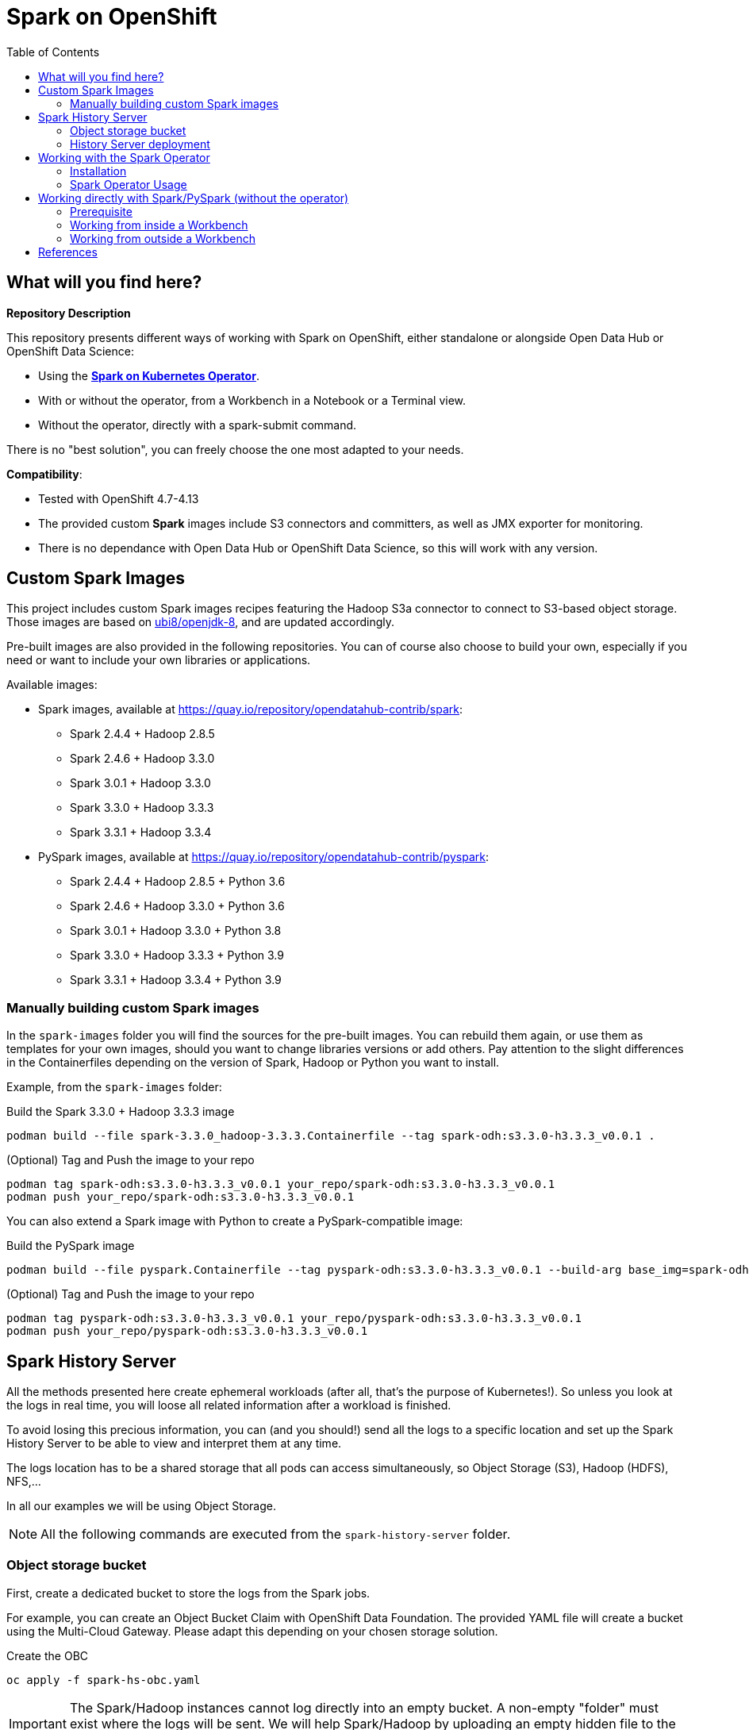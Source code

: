 = Spark on OpenShift
:toc:

== What will you find here?

*Repository Description*

This repository presents different ways of working with Spark on OpenShift, either standalone or alongside Open Data Hub or OpenShift Data Science:

- Using the https://github.com/GoogleCloudPlatform/spark-on-k8s-operator[*Spark on Kubernetes Operator*].
- With or without the operator, from a Workbench in a Notebook or a Terminal view.
- Without the operator, directly with a spark-submit command.

There is no "best solution", you can freely choose the one most adapted to your needs.

*Compatibility*:

- Tested with OpenShift 4.7-4.13
- The provided custom *Spark* images include S3 connectors and committers, as well as JMX exporter for monitoring.
- There is no dependance with Open Data Hub or OpenShift Data Science, so this will work with any version.

== Custom Spark Images

This project includes custom Spark images recipes featuring the Hadoop S3a connector to connect to S3-based object storage. Those images are based on https://catalog.redhat.com/software/containers/ubi8/openjdk-8/5dd6a48dbed8bd164a09589a[ubi8/openjdk-8], and are updated accordingly.

Pre-built images are also provided in the following repositories. You can of course also choose to build your own, especially if you need or want to include your own libraries or applications.

Available images:

* Spark images, available at https://quay.io/repository/opendatahub-contrib/spark:
    ** Spark 2.4.4 + Hadoop 2.8.5
    ** Spark 2.4.6 + Hadoop 3.3.0
    ** Spark 3.0.1 + Hadoop 3.3.0
    ** Spark 3.3.0 + Hadoop 3.3.3
    ** Spark 3.3.1 + Hadoop 3.3.4
* PySpark images, available at https://quay.io/repository/opendatahub-contrib/pyspark:
    ** Spark 2.4.4 + Hadoop 2.8.5 + Python 3.6
    ** Spark 2.4.6 + Hadoop 3.3.0 + Python 3.6
    ** Spark 3.0.1 + Hadoop 3.3.0 + Python 3.8
    ** Spark 3.3.0 + Hadoop 3.3.3 + Python 3.9
    ** Spark 3.3.1 + Hadoop 3.3.4 + Python 3.9

=== Manually building custom Spark images

In the `spark-images` folder you will find the sources for the pre-built images. You can rebuild them again, or use them as templates for your own images, should you want to change libraries versions or add others. Pay attention to the slight differences in the Containerfiles depending on the version of Spark, Hadoop or Python you want to install.

Example, from the `spark-images` folder:

.Build the Spark 3.3.0 + Hadoop 3.3.3 image
[source,bash]
----
podman build --file spark-3.3.0_hadoop-3.3.3.Containerfile --tag spark-odh:s3.3.0-h3.3.3_v0.0.1 .
----

.(Optional) Tag and Push the image to your repo
[source,bash]
----
podman tag spark-odh:s3.3.0-h3.3.3_v0.0.1 your_repo/spark-odh:s3.3.0-h3.3.3_v0.0.1
podman push your_repo/spark-odh:s3.3.0-h3.3.3_v0.0.1
----

You can also extend a Spark image with Python to create a PySpark-compatible image:

.Build the PySpark image
[source,bash]
----
podman build --file pyspark.Containerfile --tag pyspark-odh:s3.3.0-h3.3.3_v0.0.1 --build-arg base_img=spark-odh:s3.3.0-h3.3.3_v0.0.1 .
----

.(Optional) Tag and Push the image to your repo
[source,bash]
----
podman tag pyspark-odh:s3.3.0-h3.3.3_v0.0.1 your_repo/pyspark-odh:s3.3.0-h3.3.3_v0.0.1
podman push your_repo/pyspark-odh:s3.3.0-h3.3.3_v0.0.1
----

== Spark History Server

All the methods presented here create ephemeral workloads (after all, that's the purpose of Kubernetes!). So unless you look at the logs in real time, you will loose all related information after a workload is finished.

To avoid losing this precious information, you can (and you should!) send all the logs to a specific location and set up the Spark History Server to be able to view and interpret them at any time. 

The logs location has to be a shared storage that all pods can access simultaneously, so Object Storage (S3), Hadoop (HDFS), NFS,...

In all our examples we will be using Object Storage.

NOTE: All the following commands are executed from the `spark-history-server` folder.

=== Object storage bucket

First, create a dedicated bucket to store the logs from the Spark jobs.

For example, you can create an Object Bucket Claim with OpenShift Data Foundation. The provided YAML file will create a bucket using the Multi-Cloud Gateway. Please adapt this depending on your chosen storage solution.

.Create the OBC
[source,bash]
----
oc apply -f spark-hs-obc.yaml
----

IMPORTANT: The Spark/Hadoop instances cannot log directly into an empty bucket. A non-empty "folder" must exist where the logs will be sent. We will help Spark/Hadoop by uploading an empty hidden file to the location where we want this folder.

Retrieve your Access and Secret Key, the name of the Bucket, and the Endpoint to the S3 storage (from the Secret and ConfigMap named `obc-spark-history-server` if you used the provided OBC, or from your other storage solution).

.Upload a small file to the bucket (here using the https://aws.amazon.com/cli/[AWS CLI])
[source,bash]
----
export AWS_ACCESS_KEY_ID=YOUR_ACCESS_KEY
export AWS_SECRET_ACCESS_KEY=YOUR_SECRET_ACCESS_KEY
export S3_ROUTE=YOUR_ROUTE_TO_S3
export BUCKET_NAME=YOUR_BUCKET_NAME
aws --endpoint-url $S3_ROUTE s3 cp .s3keep s3://$BUCKET_NAME/logs-dir/.s3keep
----

Alternatively, if you used the OBC, you can run the following command to extract the data directly from OpenShift.

.Upload a small file to the bucket (here using the https://aws.amazon.com/cli/[AWS CLI]) automatically
[source,bash]
----
export AWS_ACCESS_KEY_ID=$(oc get secret obc-spark-history-server -o go-template --template="{{.data.AWS_ACCESS_KEY_ID|base64decode}}")
export AWS_SECRET_ACCESS_KEY=$(oc get secret obc-spark-history-server -o go-template --template="{{.data.AWS_SECRET_ACCESS_KEY|base64decode}}")
export S3_ROUTE="https://$(oc get route s3 -o jsonpath='{.spec.host}' -n openshift-storage)"
export BUCKET_NAME=$(oc get cm obc-spark-history-server -o jsonpath='{.data.BUCKET_NAME}')
aws --endpoint-url $S3_ROUTE s3 cp .s3keep s3://$BUCKET_NAME/logs-dir/.s3keep
----

Naming this file `.s3keep` will mark it as hidden from from the History Server and Spark logging mechanism perspective, but the "folder" will appear as being present, making everyone happy!

You will find an empty `.s3keep` file that you can already use in the `spark-history-server` folder.


=== History Server deployment

We can now create the service account, Role, RoleBonding, Service, Route and Deployment for the History Server.

.Fully deploy the History Server
[source,bash]
----
oc apply -f spark-hs-deployment.yaml
----

The UI of the Spark History Server is now accessible through the Route that was created, named `spark-history-server`. Note that there is not authentication set to access the History Server. Should you want to restrict access to it, you have to setup some access control mechanism, like an OAuth-proxy container inside the History Server Pod.

== Working with the Spark Operator

The Spark Operator is a simple Kubernetes-native way of launching Spark jobs. It provides a CustomResourceDefinition (SparkApplication) that allows you to simply create a YAML file with your Job configuration. You can then simply apply this file to your OpenShift environment and let the operator handle the Spark job creation, execution, monitoring, and cleanup.

=== Installation

==== Namespace

The operator will be installed in its own namespace but will be able to monitor all namespaces for jobs to be launched.

.Create the namespace
[source,bash]
----
oc new-project spark-operator
----

NOTE: From now on all the `oc` commands are supposed to be run in the context of this project.

==== Operator

We can use the standard version of the Spark on Kubernetes Operator at its latest version.

.Add the helm repo
[source,bash]
----
helm repo add spark-operator https://kubeflow.github.io/spark-operator
helm repo update
----

.Deploy the helm chart
[source,bash]
----
helm install spark-operator spark-operator/spark-operator /
  --namespace spark-operator  --create-namespace /
  --set webhook.enable=true /
  --set resourceQuotaEnforcement.enable=true 
----

==== Spark Monitoring (Optional)

NOTE: this section needs revision to adapt to latest versions of Grafana/Prometheus.

We can monitor the Spark operator itself, as well as the applications it creates with Prometheus and Grafana. Note that this is only monitoring and reporting on the workload metrics. To get information about the Spark Jobs themselves you need to deploy the Spark History Server (see above).

NOTE: *Prerequisites*: Prometheus and Grafana must be installed in your environment. The easiest way is to use their respective operators. Deploy the operators in the `spark-operator` namespace, and create simple instance of Prometheus and Grafana.

From the `spark-operator` folder:

.Create the two Services that will expose the metrics
[source,bash]
----
oc apply -f spark-application-metrics_svc.yaml
oc apply -f spark-operator-metrics_svc.yaml
----

.For Prometheus configuration, create the Spark Service Monitor
[source,bash]
----
oc apply -f spark-service-monitor.yaml
----

.For Grafana configuration, create the Prometheus Datasource
[source,bash]
----
oc apply -f prometheus-datasource.yaml
----

NOTE: We also need another datasource to retrieve base CPU and RAM metrics from Prometheus. To do that we will connect to the "main" OpenShift Prometheus with the following procedure.

.Grant the Grafana Service Account the cluster-monitoring-view cluster role:
[source,bash]
----
oc adm policy add-cluster-role-to-user cluster-monitoring-view -z grafana-serviceaccount
----

.Retrieve the bearer token used to authenticate to Prometheus:
[source,bash]
----
export BEARER_TOKEN=$(oc serviceaccounts get-token grafana-serviceaccount)
----

Deploy `main-prometheus-datasource.yaml` file with the `BEARER_TOKEN` value.

.Create the "main" Prometheus Datasource
[source,bash]
----
cat main-prometheus-datasource.yaml | sed -e "s/BEARER_TOKEN/$BEARER_TOKEN/g" | oc apply -f -
----

.Create the Grafana dashboards
[source,bash]
----
oc apply -f spark-operator-dashboard.yaml
oc apply -f spark-application-dashboard.yaml
----

==== Use Spark operator from other namespaces (Optional)

The operator creates a special ServiceAccount and a Role to create pods and services in the namespace where it is deployed.

If you want to create SparkApplication or ScheduledSparkApplication objects in other namespaces, you have to create an account, a role and a rolebinding into each of them.

The *ServiceAccount* you created in a namespace is the one you need to use in the SparkApplications you create in this specific namespace. Of course you can have several different ServiceAccounts in the same namespace, provided they have the right RoleBindings.

From the `spark-operator` folder, while in the target namespace (`oc project YOUR_NAMESPACE`):

.Create ServiceAccount with Role and RoleBinding
[source,bash]
----
oc apply -f spark-rbac.yaml
----

=== Spark Operator Usage

A quick test/demo can be done with the standard word count example from Shakespeare's sonnets. All the files are under the `examples/operator` folder.

==== Input data

Create a bucket and populate it with the data.

NOTE: The following ObjectBucketClaim creates a bucket with the MCG from an OpenShift Data Foundation deployment. Adapt the instructions depending on your S3 provider.

.Create the OBC
[source,bash]
----
oc apply -f obc.yaml
----

Retrieve the Access and Secret Key from the Secret named `spark-demo`, the name of the bucket from the ConfigMap named `spark-demo` as well as the Route to the S3 storage.

.Upload the data (the file `shakespeare.txt`), to the bucket
[source,bash]
----
export AWS_ACCESS_KEY_ID=YOUR_ACCESS_KEY
export AWS_SECRET_ACCESS_KEY=YOUR_SECRET_ACCESS_KEY
export S3_ROUTE=YOUR_ROUTE_TO_S3
export BUCKET_NAME=YOUR_BUCKET_NAME
aws --endpoint-url $S3_ROUTE s3 cp shakespeare.txt s3://$BUCKET_NAME/shakespeare.txt
----

Alternative, you can run the following command to extract the data directly from OpenShift.

.Upload the data (the file `shakespeare.txt`), to the bucket automatically
[source,bash]
----
export AWS_ACCESS_KEY_ID=$(oc get secret spark-demo -o go-template --template="{{.data.AWS_ACCESS_KEY_ID|base64decode}}")
export AWS_SECRET_ACCESS_KEY=$(oc get secret spark-demo -o go-template --template="{{.data.AWS_SECRET_ACCESS_KEY|base64decode}}")
export S3_ROUTE="https://$(oc get route s3 -o jsonpath='{.spec.host}' -n openshift-storage)"
export BUCKET_NAME=$(oc get cm spark-demo -o jsonpath='{.data.BUCKET_NAME}')
aws --endpoint-url $S3_ROUTE s3 cp shakespeare.txt s3://$BUCKET_NAME/shakespeare.txt
----

TIP: If your endpoint is using a self-signed certificate, you can add `--no-verify-ssl` to the command.

Our application file is `wordcount.py` that you can find in the folder. To make it accessible to the Spark Application, we will package it as data inside a Config Map. This CM will be mounted as a Volume inside our Spark Application YAML definition.

.Create the application Config Map
[source,bash]
----
oc apply -f wordcount_configmap.yaml
----

==== Basic Tests

We are now ready to launch our Spark Job using the SparkApplication CRD from the operator. Our YAML definition will:

* Use the application file (wordcount.py) from the ConfigMap mounted as a volume in the Spark Operator, the driver and the executors.
* Inject the Endpoint, Bucket, Access and Secret Keys inside the containers definition so that the driver and the workers can retrieve the data to process it.

.Launch the Spark Job (replace the version for corresponding yaml file)
[source,bash]
----
oc apply -f spark_app_shakespeare_version-to-test.yaml
----

If you look at the OpenShift UI you will see the driver, then the workers spawning. They will execute the program, then terminate.

image::doc/img/app_deployment.png[App deployment]

You can now retrieve the results:

.List folder content
[source,bash]
----
aws --endpoint-url $S3_ROUTE s3 ls s3://$BUCKET_NAME/
----

You will see that the results have been saved in a location called `sorted_count_timestamp`.

.Retrieve the results (replace `timestamp` with the right value)
[source,bash]
----
aws --endpoint-url $S3_ROUTE s3 cp s3://$BUCKET_NAME/sorted_counts_timestamp ./ --recursive
----

There should be different files:

* `_SUCCESS`: just an indicator
* `part-00000` and `part-00001`: the results themselves that will look like:

[source,text]
----
('', 2832)
('and', 490)
('the', 431)
('to', 414)
('my', 390)
('of', 369)
('i', 339)
('in', 323)
('that', 322)
('thy', 287)
('thou', 234)
('with', 181)
('for', 171)
('is', 167)
('not', 166)
('a', 163)
('but', 163)
('love', 162)
('me', 160)
('thee', 157)
....
----

So the sorted list of all the words with their occurrences in the full text.

While a job is running you can also have a look at the Grafana dashboards we created for monitoring. It will look like this:

image::doc/img/spark_operator_dashboard.png[Dashboard]

==== History Server Test

We will now run the same job, but log the output using our history server. Have a look at the YAML file to see how this is configured.

To send the logs to the history server bucket, you have to modify the `sparkconf`section starting at line 9. Replace the values for YOUR_BUCKET, AWS_ACCESS_KEY_ID and AWS_SECRET_ACCESS_KEY with the corresponding value for the history server bucket.

.Launch the Spark Job (replace the version for corresponding yaml file)
[source,bash]
----
oc apply -f spark_app_shakespeare_version-to-test_history_server.yaml
----

If you go to the history server URL, you now have access to all the logs and nice dashboards like this one for the different workloads you have run.

image::doc/img/history_server.png[History Server]

== Working directly with Spark/PySpark (without the operator)

=== Prerequisite

Spark supports Kubernetes natively since version 2.3. It means that Spark is able to talk directly to Kubernetes and use it as a scheduler to launch workloads (drivers and executors).

As Spark communicates with the Kubernetes API, it will use the account you are currently logged in with (either a User or ServiceAccount) unless you provide it with specific account information (authentication token). Therefore, this accounts needs to be able to perform certain tasks, like creating Pods (driver, executors), Services (for inter-pod communications), ConfigMaps (to store the ephemeral configuration).

The easiest way to make things work properly is to:

- Create a Role with the right permissions.
- Create a RoleBinding associating the account you will use (more on that later) to this Role.

In the `spark-operator` folder, you will find the file `spark-rbac.yaml`. You can copy the Role you need directly from it, and create this Role in the namespace you will be working in. The RoleBinding depends on the situations described below.

==== Workbench specifics

**ServiceAccount and RoleBinding**

When you are inside a Spark/PySpark enabled Workbench in ODH/RHODS, either from a Notebook using PySpark or from a Terminal view using the `spark-submit` command, you are not really logged inside the Pod with your own user account, but with a specific ServiceAccount.

- If your workbench is in the "common" namespace, meaning you launched it through the Enabled->Jupyter menu, this ServiceAccount will be named `jupyter-nb-your_username`.
- If your workbench is inside a Data Science Project, the ServiceAccount will be named the same as your Workbench (in the following example `pyspark`).

What you have to do to allow Spark to submit commands, is to apply the Role created previously to the the ServiceAccount used by the workbench.

For example, this RoleBinging will give the ServiceAccount `pyspark` the `spark-role` Role:

```yaml
kind: RoleBinding
apiVersion: rbac.authorization.k8s.io/v1
metadata:
  name: spark-role-binding
  namespace: my-data-science-project
subjects:
  - kind: ServiceAccount
    name: pyspark
    namespace: my-data-science-project
roleRef:
  apiGroup: rbac.authorization.k8s.io
  kind: Role
  name: spark-role
```

**Network Policy**

As ODH and RHODS are secured environment, there are Network Policies in place to make sure a "rogue" Pod  does not connect directly to your workbench environment (on port 8888). However, if the workbench you are working in acts as the driver for a Spark workload, the executors have to be able to communicate back to it. So we need to do two things:

- In our workload, fix the ports that the driver and the block manager will listen to. In the following example, they will respectively be 2222 and 7777.
- Create a NetworkPolicy that will allow ingress on those ports for our Workbench Pod.

Here is an example of such policy:

```yaml
kind: NetworkPolicy
apiVersion: networking.k8s.io/v1
metadata:
  name: spark-client-mode
  namespace: my-data-science-project
spec:
  podSelector:
    matchLabels:
      notebook-name: pyspark
  ingress:
    - ports:
        - protocol: TCP
          port: 2222
        - protocol: TCP
          port: 7777
      from:
        - podSelector: {}
  policyTypes:
    - Ingress
```

Of course, this is only an example. You could create more targeted or restricted policies by setting explicit properties for the executors and matching "from" PodSelector.

=== Working from inside a Workbench



==== Launching a job from a Notebook (PySpark)

NOTE: for this example, you will need a PySpark enabled Workbench image such as `quay.io/opendatahub-contrib/workbench-images:jupyter-spark-ubi9-py39_2023b_latest`. It must be imported in your ODH/RHODS installation beforehand.

In the `examples/standalone` folder, you will find a demo Notebook, `notebook-pyspark.ipynb` that will walk you through the use of PySpark for using the Notebook's pod environment as the Spark driver.

With the builtin support of Jupyter-server-proxy, you will have directly access to the Spark UI to monitor your Job.

==== Launching a job from a Terminal

Still inside your Workbench, from a Terminal view, you can also directly launch a spark-submit command. This would also work if you remotely connect to your Pod using `oc rsh`.

**Client Mode**

In the `examples/standalone` folder, the file `spark-submit-from-pod-client.sh` will show you how to launch a spark job in client mode, meaning the driver is spawned directly within your Pod environment.

This is a simple Pi calculation, but it gives you a good overview of how to pass the different configuration parameters, including the `--jars` one to transfer local jars from the driver to the executors.

NOTE: This can also be done from a Notebook cell with a leading **!** before the spark-submit command or other bash magics.

**Cluster Mode**

In cluster mode, the driver is spawned independently from where you launch the command. Then the driver will itself spawn the executors. That's why it's important to specify the right ServiceAccount that will be used by the driver Pod, and make sure the right RoleBindings are applied to allow it to launch other Pods.

Also, as everything will happen "outside" of the environment from where the `spark-submit` command will be launched, you will fly totally blind. So it's important to save the logs to a specific location, like the Spark History server storage. If you don't, you can still look at the logs from the driver Pod, which will stay in the Completed state, but this is less practical.

In the `examples/standalone` folder, the file `spark-submit-from-pod-cluster.sh` will show you how to launch a spark job in this cluster mode. This is a much more complex example for a TPC-DS benchmark workload generation (full benchmark code https://github.com/guimou/spark-tpcds[here]). To run this example you will need to setup S3 storage, and adapt the file to your own configuration. But again, it gives a good overview on how to submit a job, which parameters to pass and how.

=== Working from outside a Workbench

Launching your Spark job from outside of a Pod, or even from outside of your OpenShift cluster is really simple using the operator and simply applying YAML files.

However, especially when working with automation or orchestration, you may want to do it with plain spark-submit commands. This is totally feasible, and in fact almost identical to launching a job from a Terminal inside a Workbench, with some requirements/differences:

- You need Spark installed locally to use the spark-submit command.
- You also need the `oc` (or `kubectl`) CLI to log into the OpenShift cluster, or supply a login token with your `spark-submit` command.
- You (or your script) must be logged into OpenShift with an account that has permissions to create a Pod (the driver Pod) that will run under the ServiceAccount you created for Spark Jobs.
- It's easier to run your job in Cluster Mode. In Client Mode you have to make sure the executors can connect to the driver (where you launched the command), which may involve opening ports, create firewall rules,...
- As the driver won't be inside a Pod, you don't need the NetworkPolicy, it will be fully accessible from within the namespace.

In the `examples/standalone` folder, you will find an example file `spark-submit-from-outside-cluster.sh`. To use it:

- Make sure you are using the script from the right environment, with the `oc` command available, and `spark-submit` in the PATH. Otherwise adapt the script.
- Log into your OpenShift cluster.
- Make sure you are in the right project (the one that has the proper ServiceAccount, Role and RoleBinding).
- Launch the script!


== References

There are endless configuration, settings and tweaks you can use with Spark. On top of the standard documentation, here are some documents you will find interesting to make the most use of Spark on OpenShift.

- https://towardsdatascience.com/apache-spark-with-kubernetes-and-fast-s3-access-27e64eb14e0f[Spark on Kubernets with details on the S3 committers].
- https://01.org/blogs/hualongf/2021/introduction-s3a-ceph-big-data-workloads[Spark optimization for S3 storage].
- https://cloud.redhat.com/blog/getting-started-running-spark-workloads-on-openshift[Detailed walkthrough and code for running TPC-DS benchmark with Spark on OpenShift]. Lots of useful configuration information to interact with the storage.